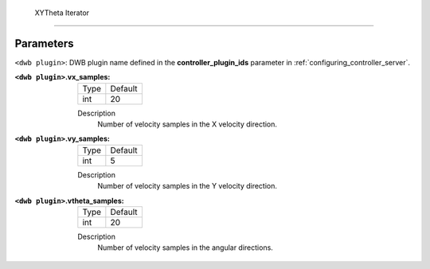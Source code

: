 .. _dwb_xytheta_iterator:

 XYTheta Iterator
=================

Parameters
----------

``<dwb plugin>``: DWB plugin name defined in the **controller_plugin_ids** parameter in :ref:`configuring_controller_server`.

:``<dwb plugin>``.vx_samples:

  ==== =======
  Type Default
  ---- -------
  int  20     
  ==== =======

  Description
    Number of velocity samples in the X velocity direction.

:``<dwb plugin>``.vy_samples:

  ==== =======
  Type Default
  ---- -------
  int  5     
  ==== =======

  Description
    Number of velocity samples in the Y velocity direction.

:``<dwb plugin>``.vtheta_samples:

  ==== =======
  Type Default
  ---- -------
  int  20     
  ==== =======

  Description
    Number of velocity samples in the angular directions.